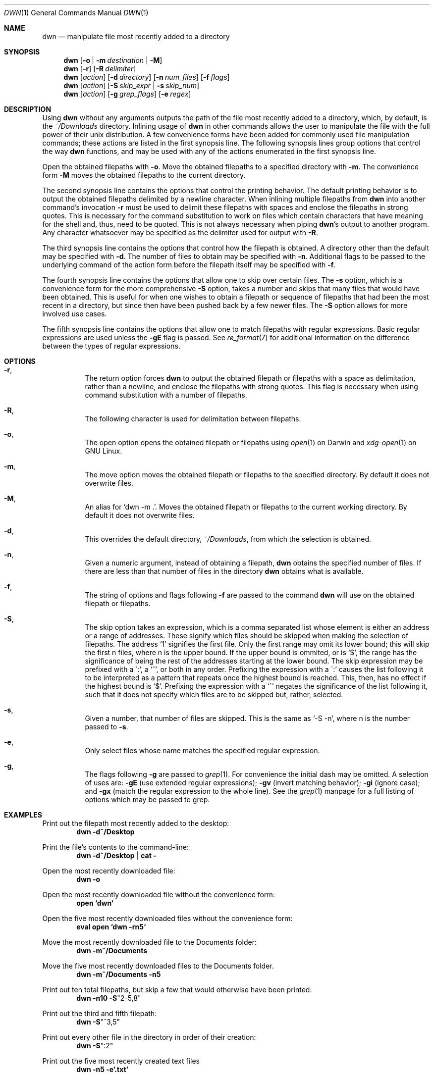 \" dwn.1 manpage
\" .TH DWN 1 16\ May\ 2016 KLM Kurt\ Manion\'s\ Documentation
.Dd 16 May 2016
.Dt DWN 1
.Os UNIX
.Sh NAME
.Nm dwn
.Nd manipulate file most recently added to a directory
.Sh SYNOPSIS
.Nm
.Op Fl o | Fl m Ar destination | Fl M
.Nm
.Op Fl r
.Op Fl R Ar delimiter
.Nm
.Op Ar action
.Op Fl d Ar directory
.Op Fl n Ar num_files
.Op Fl f Ar flags
.Nm
.Op Ar action
.Op Fl S Ar skip_expr | Fl s Ar skip_num
.Nm
.Op Ar action
.Op Fl g Ar grep_flags
.Op Fl e Ar regex
.Sh DESCRIPTION
Using
.Nm
without any arguments outputs the path of the file most recently added
to a directory, which, by default, is the
.Pa ~/Downloads
directory.
Inlining usage of
.Nm
in other commands allows the user to manipulate the file with the full power of
their unix distribution.
A few convenience forms have been added for commonly used file manipulation
commands;
these actions are listed in the first synopsis line.
The following synopsis lines group options that control the way
.Nm
functions, and may be used with any of the actions enumerated in the first
synopsis line.
.Pp
Open the obtained filepaths with \fB\-o\fR.
Move the obtained filepaths to a specified directory with \fB\-m\fR.
The convenience form \fB\-M\fR moves the obtained filepaths to
the current directory.
.Pp
The second synopsis line contains the options that control the printing behavior.
The default printing behavior is to output the obtained filepaths delimited by a
newline character.
When inlining multiple filepaths from
.Nm
into another command's invocation
\fB\-r\fR must be used to delimit these filepaths with spaces
and enclose the filepaths in strong quotes.
This is necessary for the command substitution to work on files which contain
characters that have meaning for the shell and, thus, need to be quoted.
This is not always necessary when piping
.Nm Ns 's
output to another program.
Any character whatsoever may be specified as the delimiter used for output with
\fB\-R\fR.
.Pp
The third synopsis line contains the options that control how the filepath is
obtained.
A directory other than the default may be specified with \fB\-d\fR.
The number of files to obtain may be specified with \fB\-n\fR.
Additional flags to be passed to the underlying command of the action form
before the filepath itself may be specified with \fB\-f\fR.
.Pp
The fourth synopsis line contains the options that allow one to skip over
certain files.
The \fB\-s\fR option, which is a convenience form for the more comprehensive
\fB\-S\fR option, takes a number and skips that many files that would have been
obtained.
This is useful for when one wishes to obtain a filepath or sequence of
filepaths that had been the most recent in a directory,
but since then have been pushed back by a few newer files.
The \fB\-S\fR option allows for more involved use cases.
.Pp
The fifth synopsis line contains the options that allow one to match 
filepaths with regular expressions.
Basic regular expressions are used unless the \fB\-gE\fR flag is passed.
See
.Xr re_format 7
for additional information on the difference between the types of regular
expressions.
.Sh OPTIONS
.Bl -hang
.It Fl r ,
The return option forces
.Nm
to output the obtained filepath or filepaths with a space as delimitation,
rather than a newline, and enclose the filepaths with strong quotes.
This flag is necessary when using command substitution with a number of
filepaths.
.It Fl R ,
The following character
is used for delimitation between filepaths.
.It Fl o ,
The open option opens the obtained filepath or filepaths using
.Xr open 1
on Darwin and
.Xr xdg-open 1
on GNU Linux.
.It Fl m ,
The move option moves the obtained filepath or filepaths to the specified
directory.
By default it does not overwrite files.
.It Fl M ,
An alias for
.Sq dwn -m Ns \ . .
Moves the obtained filepath or filepaths to the current working directory.
By default it does not overwrite files.
.It Fl d ,
This overrides the default directory,
.Pa ~/Downloads ,
from which the selection is obtained.
.It Fl n ,
Given a numeric argument, instead of obtaining a filepath,
.Nm
obtains the specified number of files.
If there are less than that number of files in the directory
.Nm
obtains what is available.
.It Fl f ,
The string of options and flags following \fB\-f\fR are passed to the command
.Nm
will use on the obtained filepath or filepaths.
.It Fl S ,
The skip option takes an expression,
which is a comma separated list
whose element is either an address or a range of addresses.
These signify which files should be skipped when making the selection of
filepaths.
The address
.Sq 1
signifies the first file.
Only the first range may omit its lower bound;
this will skip the first n files, where n is the upper bound.
If the upper bound is ommited, or is
.Sq $ ,
the range has the significance of being the rest of the addresses starting at
the lower bound.
The skip expression may be prefixed with a
\(ga:',
a
.Sq ^ ,
or both in any order.
Prefixing the expression with a
\(ga:'
causes the list following it to be interpreted as a pattern
that repeats once the highest bound is reached.
This, then, has no effect if the highest bound is
.Sq $ .
Prefixing the expression with a
.Sq ^
negates the significance of the list following it,
such that it does not specify which files are to be skipped
but, rather, selected.
.It Fl s ,
Given a number, that number of files are skipped.
This is the same as
.Sq \-S "-n" ,
where n is the number passed to \fB\-s\fR.
.It Fl e ,
Only select files whose name matches the specified regular expression.
.It Fl g ,
The flags following \fB\-g\fR are passed to
.Xr grep 1 .
For convenience the initial dash may be omitted.
A selection of uses are:
\fB\-gE\fR (use extended regular expressions);
\fB\-gv\fR (invert matching behavior);
\fB\-gi\fR (ignore case); and
\fB\-gx\fR (match the regular expression to the whole line).
See the
.Xr grep 1
manpage for a full listing of options which may be passed to grep.
.El
.Sh EXAMPLES
Print out the filepath most recently added to the desktop:
.Dl dwn -d~/Desktop
.Pp
Print the file's contents to the command-line:
.Dl dwn -d~/Desktop | cat -
.Pp
Open the most recently downloaded file:
.Dl dwn -o
.Pp
Open the most recently downloaded file without the convenience form:
.Dl open `dwn`
.Pp
Open the five most recently downloaded files without the convenience form:
.Dl eval open `dwn -rn5`
.Pp
Move the most recently downloaded file to the Documents folder:
.Dl dwn -m~/Documents
.Pp
Move the five most recently downloaded files to the Documents folder.
.Dl dwn -m~/Documents -n5
.Pp
Print out ten total filepaths, but skip a few that would otherwise have been
printed:
.Dl dwn -n10 -S Ns Qq 2-5,8
.Pp
Print out the third and fifth filepath:
.Dl dwn -S Ns Qq ^3,5
.Pp
Print out every other file in the directory in order of their creation:
.Dl dwn -S Ns Qq :2
.Pp
Print out the five most recently created text files
.Dl dwn -n5 -e'\.txt'
.Sh AUTHOR 
dwn was created by
.An Kurt L. Manion
on 3 April 2016.
.Sh CONTACT
.Aq klmanion@gmail.com .
.Sh VERSION
version 3.5.0 \(em 5 February 2018.
